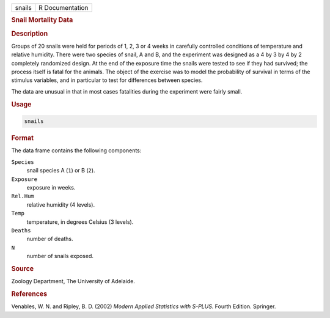 .. container::

   ====== ===============
   snails R Documentation
   ====== ===============

   .. rubric:: Snail Mortality Data
      :name: snails

   .. rubric:: Description
      :name: description

   Groups of 20 snails were held for periods of 1, 2, 3 or 4 weeks in
   carefully controlled conditions of temperature and relative humidity.
   There were two species of snail, A and B, and the experiment was
   designed as a 4 by 3 by 4 by 2 completely randomized design. At the
   end of the exposure time the snails were tested to see if they had
   survived; the process itself is fatal for the animals. The object of
   the exercise was to model the probability of survival in terms of the
   stimulus variables, and in particular to test for differences between
   species.

   The data are unusual in that in most cases fatalities during the
   experiment were fairly small.

   .. rubric:: Usage
      :name: usage

   .. code:: R

      snails

   .. rubric:: Format
      :name: format

   The data frame contains the following components:

   ``Species``
      snail species A (``1``) or B (``2``).

   ``Exposure``
      exposure in weeks.

   ``Rel.Hum``
      relative humidity (4 levels).

   ``Temp``
      temperature, in degrees Celsius (3 levels).

   ``Deaths``
      number of deaths.

   ``N``
      number of snails exposed.

   .. rubric:: Source
      :name: source

   Zoology Department, The University of Adelaide.

   .. rubric:: References
      :name: references

   Venables, W. N. and Ripley, B. D. (2002) *Modern Applied Statistics
   with S-PLUS.* Fourth Edition. Springer.
